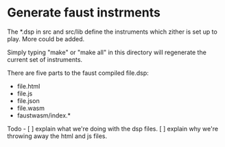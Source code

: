 * Generate faust instrments
  The *.dsp in src and src/lib  define the instruments which zither is set up to play.
  More could be added.

  Simply typing "make" or "make all" in this directory will regenerate
  the current set of instruments.

  There are five parts to the faust compiled file.dsp:
  - file.html
  - file.js
  - file.json
  - file.wasm
  - faustwasm/index.*
    
Todo -
[ ] explain what we're doing with the dsp files.
[ ] explain why we're throwing away the html and js files.
